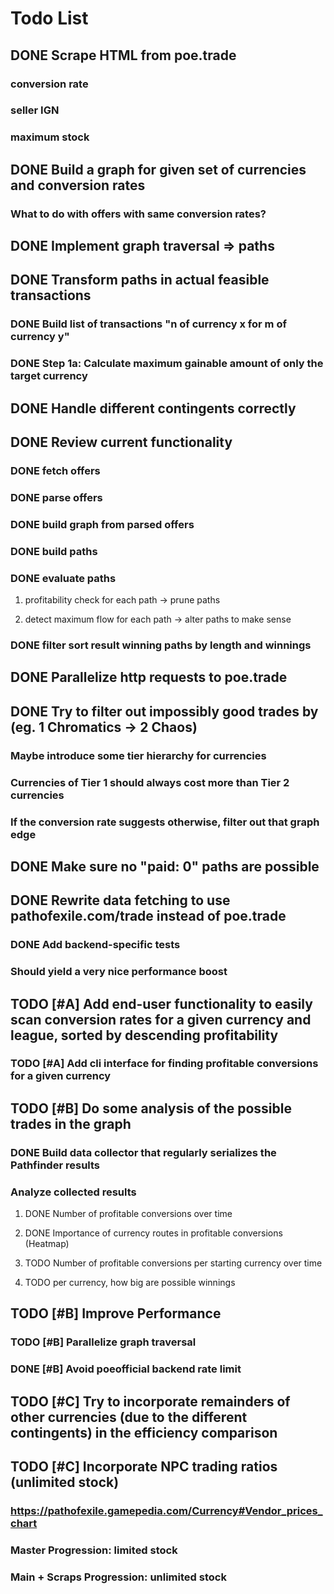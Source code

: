 * Todo List
** DONE Scrape HTML from poe.trade
   CLOSED: [2017-12-29 Fri 02:43]
*** conversion rate
*** seller IGN
*** maximum stock
** DONE Build a graph for given set of currencies and conversion rates
   CLOSED: [2018-01-14 Sun 18:34]
*** What to do with offers with same conversion rates?
** DONE Implement graph traversal => paths
   CLOSED: [2018-01-14 Sun 18:34]
** DONE Transform paths in actual feasible transactions
   CLOSED: [2018-02-21 Wed 23:10]
*** DONE Build list of transactions "n of currency x for m of currency y"
    CLOSED: [2018-01-27 Sat 00:45]
*** DONE Step 1a: Calculate maximum gainable amount of only the target currency
    CLOSED: [2018-01-27 Sat 00:45]
** DONE Handle different contingents correctly
   CLOSED: [2018-02-01 Thu 23:05]
** DONE Review current functionality
   CLOSED: [2018-03-10 Sat 15:58]
*** DONE fetch offers
    CLOSED: [2018-03-10 Sat 15:18]
*** DONE parse offers
    CLOSED: [2018-03-10 Sat 15:18]
*** DONE build graph from parsed offers
    CLOSED: [2018-03-10 Sat 15:18]
*** DONE build paths
    CLOSED: [2018-03-10 Sat 15:41]
*** DONE evaluate paths
    CLOSED: [2018-03-10 Sat 15:58]
**** profitability check for each path -> prune paths
**** detect maximum flow for each path -> alter paths to make sense
*** DONE filter sort result winning paths by length and winnings
    CLOSED: [2018-03-10 Sat 15:58]
** DONE Parallelize http requests to poe.trade
   CLOSED: [2018-04-19 Thu 20:52]
** DONE Try to filter out impossibly good trades by (eg. 1 Chromatics -> 2 Chaos)
   CLOSED: [2018-04-17 Tue 21:09]
*** Maybe introduce some tier hierarchy for currencies
*** Currencies of Tier 1 should always cost more than Tier 2 currencies
*** If the conversion rate suggests otherwise, filter out that graph edge
** DONE Make sure no "paid: 0" paths are possible
   CLOSED: [2018-04-20 Fri 22:58]
** DONE Rewrite data fetching to use pathofexile.com/trade instead of poe.trade
   CLOSED: [2018-07-21 Sat 14:51]
*** DONE Add backend-specific tests
    CLOSED: [2018-07-21 Sat 14:51]
*** Should yield a very nice performance boost
** TODO [#A] Add end-user functionality to easily scan conversion rates for a given currency and league, sorted by descending profitability
*** TODO [#A] Add cli interface for finding profitable conversions for a given currency
** TODO [#B] Do some analysis of the possible trades in the graph
*** DONE Build data collector that regularly serializes the Pathfinder results
    CLOSED: [2018-05-12 Sat 17:07]
*** Analyze collected results
**** DONE Number of profitable conversions over time
     CLOSED: [2018-05-27 Sun 15:23]
**** DONE Importance of currency routes in profitable conversions (Heatmap)
     CLOSED: [2018-05-27 Sun 13:32]
**** TODO Number of profitable conversions per starting currency over time
**** TODO per currency, how big are possible winnings
** TODO [#B] Improve Performance
*** TODO [#B] Parallelize graph traversal
*** DONE [#B] Avoid poeofficial backend rate limit
    CLOSED: [2018-07-21 Sat 18:02]
** TODO [#C] Try to incorporate remainders of other currencies (due to the different contingents) in the efficiency comparison
** TODO [#C] Incorporate NPC trading ratios (unlimited stock)
*** https://pathofexile.gamepedia.com/Currency#Vendor_prices_chart
*** Master Progression: limited stock
*** Main + Scraps Progression: unlimited stock
